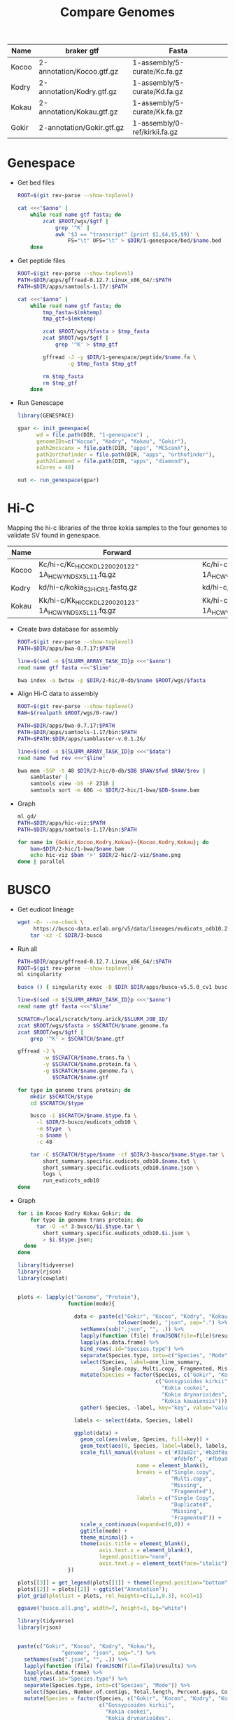 #+title: Compare Genomes
#+PROPERTY:  header-args :var DIR=(my/dir)

#+name:anno
| Name  | braker gtf                | Fasta                         |
|-------+---------------------------+-------------------------------|
| Kocoo | 2-annotation/Kocoo.gtf.gz | 1-assembly/5-curate/Kc.fa.gz  |
| Kodry | 2-annotation/Kodry.gtf.gz | 1-assembly/5-curate/Kd.fa.gz  |
| Kokau | 2-annotation/Kokau.gtf.gz | 1-assembly/5-curate/Kk.fa.gz  |
| Gokir | 2-annotation/Gokir.gtf.gz | 1-assembly/0-ref/kirkii.fa.gz |


* Genespace

- Get bed files
  #+header: :var anno=anno
  #+begin_src sh :tangle 1-genespace/bed/run.sh
    ROOT=$(git rev-parse --show-toplevel)

    cat <<<"$anno" |
        while read name gtf fasta; do
            zcat $ROOT/wgs/$gtf |
                grep '^K' |
                awk '$3 == "transcript" {print $1,$4,$5,$9}' \
                    FS="\t" OFS="\t" > $DIR/1-genespace/bed/$name.bed
        done
  #+end_src

  #+RESULTS:

- Get peptide files
  #+header: :var anno=anno
  #+begin_src sh :tangle 1-genespace/peptide/run.sh
    ROOT=$(git rev-parse --show-toplevel)
    PATH=$DIR/apps/gffread-0.12.7.Linux_x86_64/:$PATH
    PATH=$DIR/apps/samtools-1.17/:$PATH

    cat <<<"$anno" |
        while read name gtf fasta; do
            tmp_fasta=$(mktemp)
            tmp_gtf=$(mktemp)

            zcat $ROOT/wgs/$fasta > $tmp_fasta
            zcat $ROOT/wgs/$gtf |
                grep '^K' > $tmp_gtf
            
            gffread -J -y $DIR/1-genespace/peptide/$name.fa \
                    -g $tmp_fasta $tmp_gtf
                                   
            rm $tmp_fasta
            rm $tmp_gtf
        done
  #+end_src
- Run Genescape
  #+begin_src R :tangle 1-genespace/run.R
    library(GENESPACE)

    gpar <- init_genespace(
          wd = file.path(DIR, "1-genespace") ,
          genomeIDs=c("Kocoo", "Kodry", "Kokau", "Gokir"), 
          path2mcscanx = file.path(DIR, "apps", "MCScanX"),
          path2orthofinder = file.path(DIR, "apps", "orthofinder"),
          path2diamond = file.path(DIR, "apps", "diamond"),
          nCores = 48)

    out <- run_genespace(gpar)
    
  #+end_src


* Hi-C

Mapping the hi-c libraries of the three kokia samples to the four
genomes to validate SV found in genespace.

#+name: hic
| Name  | Forward                                              | Reverse                                              |
|-------+------------------------------------------------------+------------------------------------------------------|
| Kocoo | Kc/hi-c/Kc_HiC_CKDL220020122-1A_HCWYNDSX5_L1_1.fq.gz | Kc/hi-c/Kc_HiC_CKDL220020122-1A_HCWYNDSX5_L1_2.fq.gz |
| Kodry | kd/hi-c/kokia_S3HiC_R1.fastq.gz                      | kd/hi-c/kokia_S3HiC_R2.fastq.gz                      |
| Kokau | Kk/hi-c/Kk_HiC_CKDL220020123-1A_HCWYNDSX5_L1_1.fq.gz | Kk/hi-c/Kk_HiC_CKDL220020123-1A_HCWYNDSX5_L1_2.fq.gz |

- Create bwa database for assembly
  #+header: :var anno=anno
  #+begin_src sh :tangle 2-hic/0-db/run.sh
    ROOT=$(git rev-parse --show-toplevel)
    PATH=$DIR/apps/bwa-0.7.17:$PATH

    line=$(sed -n ${SLURM_ARRAY_TASK_ID}p <<<"$anno")
    read name gtf fasta <<<"$line"

    bwa index -a bwtsw -p $DIR/2-hic/0-db/$name $ROOT/wgs/$fasta
  #+end_src
- Align Hi-C data to assembly
  #+header: :var data=hic
  #+begin_src sh :tangle 2-hic/1-bwa/run.sh
    ROOT=$(git rev-parse --show-toplevel)
    RAW=$(realpath $ROOT/wgs/0-raw/)

    PATH=$DIR/apps/bwa-0.7.17:$PATH
    PATH=$DIR/apps/samtools-1.17/bin:$PATH
    PATH=$PATH:$DIR/apps/samblaster-v.0.1.26/

    line=$(sed -n ${SLURM_ARRAY_TASK_ID}p <<<"$data")
    read name fwd rev <<<"$line"

    bwa mem -5SP -t 48 $DIR/2-hic/0-db/$DB $RAW/$fwd $RAW/$rev |
        samblaster |
        samtools view -bS -F 2316 |
        samtools sort -m 60G -o $DIR/2-hic/1-bwa/$DB-$name.bam
  #+end_src


- Graph
  #+begin_src sh :tangle 2-hic/2-viz/run.sh
    ml gd/
    PATH=$DIR/apps/hic-viz:$PATH
    PATH=$DIR/apps/samtools-1.17/bin:$PATH

    for name in {Gokir,Kocoo,Kodry,Kokau}-{Kocoo,Kodry,Kokau}; do
        bam=$DIR/2-hic/1-bwa/$name.bam
        echo hic-viz $bam '>' $DIR/2-hic/2-viz/$name.png
    done | parallel
  #+end_src

* BUSCO

- Get eudicot lineage
  #+begin_src sh :tangle 3-busco/download-lineage.sh
  wget -O- --no-check \
       https://busco-data.ezlab.org/v5/data/lineages/eudicots_odb10.2020-09-10.tar.gz |
      tar -xz -C $DIR/3-busco
#+end_src
- Run all 
  #+header: :var anno=anno
  #+begin_src sh :tangle 3-busco/run.sh
    PATH=$DIR/apps/gffread-0.12.7.Linux_x86_64/:$PATH
    ROOT=$(git rev-parse --show-toplevel)
    ml singularity

    busco () { singularity exec -B $DIR $DIR/apps/busco-v5.5.0_cv1 busco "$@" ; }

    line=$(sed -n ${SLURM_ARRAY_TASK_ID}p <<<"$anno")
    read name gtf fasta <<<"$line"

    SCRATCH=/local/scratch/tony.arick/$SLURM_JOB_ID/
    zcat $ROOT/wgs/$fasta > $SCRATCH/$name.genome.fa
    zcat $ROOT/wgs/$gtf |
        grep '^K' > $SCRATCH/$name.gtf

    gffread -J \
            -w $SCRATCH/$name.trans.fa \
            -y $SCRATCH/$name.protein.fa \
            -g $SCRATCH/$name.genome.fa \
               $SCRATCH/$name.gtf

    for type in genome trans protein; do
        mkdir $SCRATCH/$type
        cd $SCRATCH/$type
        
        busco -i $SCRATCH/$name.$type.fa \
          -l $DIR/3-busco/eudicots_odb10 \
          -m $type  \
          -o $name \
          -c 48

        tar -C $SCRATCH/$type/$name -cf $DIR/3-busco/$name.$type.tar \
            short_summary.specific.eudicots_odb10.$name.txt \
            short_summary.specific.eudicots_odb10.$name.json \
            logs \
            run_eudicots_odb10
    done
  #+end_src

- Graph
  #+begin_src sh  
    for i in Kocoo Kodry Kokau Gokir; do
        for type in genome trans protein; do
          tar -O -xf 3-busco/$i.$type.tar \
            short_summary.specific.eudicots_odb10.$i.json \
            > $i.$type.json;
      done
    done
  #+end_src
  #+begin_src R
    library(tidyverse)
    library(rjson)
    library(cowplot)


    plots <- lapply(c("Genome", "Protein"),
                    function(mode){

                      data <- paste(c("Gokir", "Kocoo", "Kodry", "Kokau"),
                                    tolower(mode), "json", sep=".") %>%
                        setNames(sub(".json", "", .)) %>%
                        lapply(function (file) fromJSON(file=file)$results) %>%
                        lapply(as.data.frame) %>%
                        bind_rows(.id="Species.type") %>%
                        separate(Species.type, into=c("Species", "Mode")) %>%
                        select(Species, label=one_line_summary,
                               Single.copy, Multi.copy, Fragmented, Missing) %>%
                        mutate(Species = factor(Species, c("Gokir", "Kocoo", "Kodry", "Kokau"),
                                                c("Gossypioides kirkii",
                                                  "Kokia cookei",
                                                  "Kokia drynarioides",
                                                  "Kokia kauaiensis"))) %>%
                        gather(-Species, -label, key="key", value="value")

                      labels <- select(data, Species, label)

                      ggplot(data) +
                        geom_col(aes(value, Species, fill=key)) +
                        geom_text(aes(0, Species, label=label), labels, hjust=-0.01) +
                        scale_fill_manual(values = c('#33a02c','#b2df8a',
                                                     '#fdbf6f', '#fb9a99'),
                                          name = element_blank(),
                                          breaks = c("Single.copy",
                                                     "Multi.copy",
                                                     "Missing",
                                                     "Fragmented"),
                                          labels = c("Single Copy",
                                                     "Duplicated",
                                                     "Missing",
                                                     "Fragmented")) +
                        scale_x_continuous(expand=c(0,0)) +
                        ggtitle(mode) +
                        theme_minimal() +
                        theme(axis.title = element_blank(),
                              axis.text.x = element_blank(),
                              legend.position="none",
                              axis.text.y = element_text(face="italic"))
                    })

    plots[[3]] = get_legend(plots[[1]] + theme(legend.position="bottom"))
    plots[[2]] = plots[[2]] + ggtitle("Annotation");
    plot_grid(plotlist = plots, rel_heights=c(1,1,0.3), ncol=1)

    ggsave("busco.all.png", width=7, height=3, bg="white")
  #+end_src
  [[./busco.all.png]]

    #+begin_src R :session kokiaR
      library(tidyverse)
      library(rjson)


      paste(c("Gokir", "Kocoo", "Kodry", "Kokau"),
                    "genome", "json", sep=".") %>%
        setNames(sub(".json", "", .)) %>%
        lapply(function (file) fromJSON(file=file)$results) %>%
        lapply(as.data.frame) %>%
        bind_rows(.id="Species.type") %>%
        separate(Species.type, into=c("Species", "Mode")) %>%
        select(Species, Number.of.contigs, Total.length, Percent.gaps, Contigs.N50) %>%
        mutate(Species = factor(Species, c("Gokir", "Kocoo", "Kodry", "Kokau"),
                                c("Gossypioides kirkii",
                                  "Kokia cookei",
                                  "Kokia drynarioides",
                                  "Kokia kauaiensis")))

  #+end_src

#+RESULTS:
| Species             | Num Contigs | Totla length | Percent Gaps | Contig N50 |
|-                    |             |              |              |            |
| Gossypioides kirkii |         288 |    538117542 |       0.005% |    8700000 |
| Kokia cookei        |        2300 |    563551662 |       0.017% |    1771125 |
| Kokia drynarioides  |         780 |    511904237 |       0.015% |    1881333 |
| Kokia kauaiensis    |        2094 |    556827260 |       0.019% |    1469000 |
